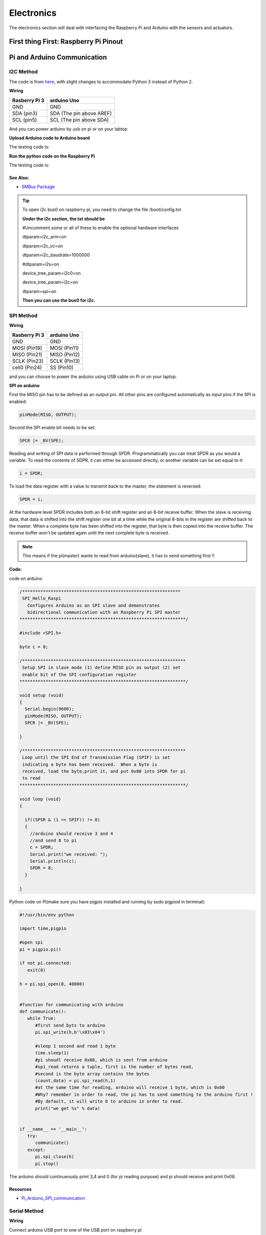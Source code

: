 Electronics
=============

The electronics section will deal with interfacing the Raspberry Pi and Arduino
with the sensors and actuators.

First thing First: Raspberry Pi Pinout
--------------------------------------

.. image:: electronics/j8header-3b.png
  :width: 275
  :height: 500

Pi and Arduino Communication
----------------------------

I2C Method
^^^^^^^^^^

The code is from `here <https://oscarliang.com/raspberry-pi-arduino-connected-i2c/>`_,
with slight changes to accommodate Python 3 instead of Python 2.

**Wiring**

+--------------+------------------------+
|Rasberry Pi 3 |arduino Uno             |
+==============+========================+
|GND           |GND                     |
+--------------+------------------------+
|SDA (pin3)    |SDA (The pin above AREF)|
+--------------+------------------------+
|SCL (pin5)    |SCL (The pin above SDA) |
+--------------+------------------------+

And you can power arduino by usb on pi or on your labtop

.. image:: electronics/PiArduinoI2CHardware_bb.jpg
  :width: 500


**Upload Arduino code to Arduino board**

The testing code is:

.. code-block:: c
  :linenos:

  #include <Wire.h>
  #define SLAVE_ADDRESS 0x04
  int number = 0;
  int state = 0;

  void setup() {
    pinMode(13, OUTPUT);
    Serial.begin(9600);

    // initialize i2c as slave
    Wire.begin(SLAVE_ADDRESS);

    // define callbacks for i2c communication
    Wire.onReceive(receiveData);
    Wire.onRequest(sendData);
    Serial.println("Ready!");
  }

  void loop() {
    delay(100);
  }

  // callback for received data
  void receiveData(int byteCount){
    while(Wire.available()) {
      number = Wire.read();
      Serial.print("data received: ");
      Serial.println(number);
      if (number == 1){
        if (state == 0){
          digitalWrite(13, HIGH); // set the LED on
          state = 1;
        }
        else{
          digitalWrite(13, LOW); // set the LED off
          state = 0;
        }
      }
    }
  }

  // callback for sending data
  void sendData(){
    Wire.write(number);
  }

**Run the python code on the Raspberry Pi**

The testing code is:

.. code-block:: python
  :linenos:

  import smbus
  import time

  bus = smbus.SMBus(1)

  # This is the address we setup in the Arduino Program
  address = 0x04

  def writeNumber(value):
    bus.write_byte(address, value)
    return -1

  def readNumber():
    number = bus.read_byte(address)
    return number

  while True:
    var = int(input("Enter 1  ^ ^  9: "))
    if not var:
        continue

    writeNumber(var)
    print("RPI: Hi Arduino, I sent you ", var)
    # sleep one second for debug
    time.sleep(1)

    number = readNumber()
    print("Arduino: Hey RPI, I received a digit ", number)
    print()

See Also:
#########
* `SMBus Package <https://pypi.org/project/smbus-cffi/>`_

.. Tip::  To open i2c bus0 on raspberry pi, you need to change the file /boot/config.txt

          **Under the i2c section, the txt should be**

          #Uncomment some or all of these to enable the optional hardware interfaces

          dtparam=i2c_arm=on

          dtparam=i2c_vc=on

          dtparam=i2c_baudrate=1000000

          #dtparam=i2s=on

          device_tree_param=i2c0=on

          device_tree_param=i2c=on

          dtparam=spi=on

          **Then you can use the bus0 for i2c.**

SPI Method
^^^^^^^^^^
**Wiring**

+--------------+-------------+
|Rasberry Pi 3 |arduino Uno  |
+==============+=============+
|GND           |GND          |
+--------------+-------------+
|MOSI (Pin19)  |MOSI (Pin11) |
+--------------+-------------+
|MISO (Pin21)  |MISO (Pin12) |
+--------------+-------------+
|SCLK (Pin23)  |SCLK (Pin13) |
+--------------+-------------+
|cell0 (Pin24) |SS (Pin10)   |
+--------------+-------------+

and you can choose to power the arduino using USB cable on Pi
or on your laptop.


**SPI on arduino**

First the MISO pin has to be defined as an output pin.
All other pins are configured automatically as input pins if the SPI is enabled:

.. code-block:: c

  pinMode(MISO, OUTPUT);

Second the SPI enable bit needs to be set:

.. code-block:: c

  SPCR |= _BV(SPE);

Reading and writing of SPI data is performed through SPDR. Programmatically you can treat SPDR as you would a variable. To read the contents of SDPR, it can either be accessed directly,
or another variable can be set equal to it:

.. code-block:: c

  i = SPDR;

To load the data register with a value to transmit back to the master, the statement is reversed:

.. code-block:: c

  SPDR = i;

At the hardware level SPDR includes both an 8-bit shift register and an 8-bit receive buffer.
When the slave is receiving data, that data is shifted into the shift register one bit at a time while the original 8-bits in the register are shifted back to the master.
When a complete byte has been shifted into the register, that byte is then copied into the receive buffer. The receive buffer won't be updated again until the next complete byte is received.

.. note:: This means if the pi(master) wants to read from arduino(slave), it has to send something first !!

**Code:**

code on arduino

.. code-block:: c

  /*************************************************************
   SPI_Hello_Raspi
     Configures Arduino as an SPI slave and demonstrates
     bidirectional communication with an Raspberry Pi SPI master
  ****************************************************************/

  #include <SPI.h>

  byte c = 0;

  /***************************************************************
   Setup SPI in slave mode (1) define MISO pin as output (2) set
   enable bit of the SPI configuration register
  ****************************************************************/

  void setup (void)
  {
    Serial.begin(9600);
    pinMode(MISO, OUTPUT);
    SPCR |= _BV(SPE);

  }

  /***************************************************************
   Loop until the SPI End of Transmission Flag (SPIF) is set
   indicating a byte has been received.  When a byte is
   received, load the byte,print it, and put 0x08 into SPDR for pi
   to read
  ****************************************************************/

  void loop (void)
  {

    if((SPSR & (1 << SPIF)) != 0)
    {
      //arduino should receive 3 and 4
      //and send 8 to pi
      c = SPDR;
      Serial.print("we received: ");
      Serial.println(c);
      SPDR = 8;
    }

  }

Python code on Pi(make sure you have pigpio installed and running by sudo pigpiod in terminal):

.. code-block:: python

  #!/usr/bin/env python

  import time,pigpio

  #open spi
  pi = pigpio.pi()

  if not pi.connected:
     exit(0)

  h = pi.spi_open(0, 40000)


  #function for communicating with arduino
  def communicate():
     while True:
        #first send byts to arduino
        pi.spi_write(h,b'\x03\x04')

        #sleep 1 second and read 1 byte
        time.sleep(1)
        #pi shoudl receive 0x08, which is sent from arduino
        #spi_read returns a tuple, first is the number of bytes read,
        #second is the byte array contains the bytes
        (count,data) = pi.spi_read(h,1)
        #at the same time for reading, arduino will receive 1 byte, which is 0x00
        #Why? remember in order to read, the pi has to send something to the arduino first !
        #By default, it will write 0 to arduino in order to read.
        print("we get %s" % data)


  if __name__ == '__main__':
     try:
        communicate()
     except:
        pi.spi_close(h)
        pi.stop()

The arduino should continueously print 3,4 and 0 (for pi reading purpose) and
pi should receive and print 0x08.

Resources
#########
* `Pi_Arduino_SPI_communication <http://robotics.hobbizine.com/raspiduino.html>`_


Serial Method
^^^^^^^^^^^^^

**Wiring**

Connect arduino USB port to one of the USB port on raspberry pi

**Code**

The code is under ``PiCar/src/Pi_Arduino_Communication/serial``

On python side, it will continuously ask you to input a float, send it to arduino.

On arduino side, once the float is sent, it will recive the data and then send it back to pi.

**Difference compared with I2C and SPI**

As Serial communication is well studied, we are able to send and read block of bytes on pi side.

As a result, it is much more convenient to send data more than 1 byte (discussed in next section).


Sending more than one byte between Pi and Arduino
^^^^^^^^^^^^^^^^^^^^^^^^^^^^^^^^^^^^^^^^^^^^^^^^^

**Reason**

The above basic communication (i2c,spi) allows us to send one byte between pi and arduino.
However, if we want to send data that is more than one byte, such as float,
the above method does not work.
We first thought this is a well developed problem, and there should be easy function
being called to send block of data. However, the truth is that as far as we searched,
none of the proposed solution works.
We come out this example for sending float between pi and arduino. If you want to develop
data other than float, you are welcomed to do so.

**Wiring**

Same as I2C section or SPI section did

**Code**

The code for this is under ``PiCar/src/Pi_Arduino_Communication``
each subfolder(i2c,spi,serial) contains two files, .ino file should run on arduino, and
.py file should run on raspberry pi.

.. note:: The key for communication is to write a simple protocol, and split a float into 4 bytes, so we can send 1 byte each time.


I2C by GPIO(General-purpose input/output)
^^^^^^^^^^^^^^^^^^^^^^^^^^^^^^^^^^^^^^^^^

**Reason**

Sometimes, we may want to save I2C pin to other device, or we may want to connect multiple
arduino to raspberry pi. In this sections, we will use GPIO pins to connect our arduino by i2c.

**Wiring**

+--------------+-----------------------+
|Rasberry Pi 3 |arduino Uno            |
+==============+=======================+
|GND           |GND                    |
+--------------+-----------------------+
|Pin19         |SDA(The pin above AREF)|
+--------------+-----------------------+
|Pin13         |SCL(The pin above SDA) |
+--------------+-----------------------+

And you can power Arduino in whatever way you want.

**Code**

The arduino code is the same as above (I2C section)

The following is the code on Pi, make sure you have pigpio installed and running.

.. code-block:: python

  import pigpio
  import time

  pi = pigpio.pi()
  address = 0x04

  SDA = 19
  SCL = 13


  def communication():

      while True:
          connection = pi.bb_i2c_open(SDA,SCL,9600)
          var = int(input("Enter 1  ^ ^  9: "))
          if not var:
              continue
          pi.bb_i2c_zip(SDA,[4,address,0x02,0x07,0x01,var,0x03,0x00])
          print("RPI: Hi Arduino, I sent you ", var)

          time.sleep(1)

          number = pi.bb_i2c_zip(SDA,[4,address,0x02,0x06,0x01,0x03,0x00])
          print("Arduino: Hey RPI, I received a digit ", number)
          print()

          pi.bb_i2c_close(SDA)


  if __name__ == '__main__':
      try:
          communication()
      except:
          pi.bb_i2c_close(SDA)


Resources
#########

* `pigpio documentation <http://abyz.me.uk/rpi/pigpio/python.html>`_


PI and TFMini Lidar Communication
---------------------------------

Setup
^^^^^
To search for available serial ports, enter the following command in terminal:

.. code-block:: bash

   dmesg | grep tty

If the output looks like:

.. code-block:: bash

  pi@raspberrypi:~ $ dmesg | grep tty
  [    0.000000] Kernel command line: 8250.nr_uarts=1 bcm2708_fb.fbwidth=1824 bcm2708_fb.fbheight=984 bcm2708_fb.fbswap=1 dma.dmachans=0x7f35
  bcm2709.boardrev=0xa02082 bcm2709.serial=0x11f38c9c bcm2709.uart_clock=48000000 smsc95xx.macaddr=B8:27:EB:F3:8C:9C vc_mem.mem_base=0x3dc00000
  vc_mem.mem_size=0x3f000000  dwc_otg.lpm_enable=0 console=tty1 console=ttyS0,115200 root=/dev/mmcblk0p7 rootfstype=ext4 elevator=deadline
  fsck.repair=yes rootwait splash plymouth.ignore-serial-consoles
  [    0.001365] console [tty1] enabled
  [    0.343313] console [ttyS0] disabled
  [    0.343481] 3f215040.uart: ttyS0 at MMIO 0x3f215040 (irq = 59, base_baud = 31250000) is a 16550
  [    1.078177] console [ttyS0] enabled
  [    2.210431] 3f201000.uart: ttyAMA0 at MMIO 0x3f201000 (irq = 87, base_baud = 0) is a PL011 rev2
  [    3.527349] systemd[1]: Expecting device dev-ttyS0.device...
  [    4.653975] systemd[1]: Starting system-serial\x2dgetty.slice.
  [    4.669517] systemd[1]: Created slice system-serial\x2dgetty.slice.

The console needs to be disabled on the serial port ``ttyAMA0``.

To do so, run the configuration command

.. code-block:: bash

   sudo raspi-config

and navigate to option 5, Interfacing Options. Choose P6, Serial.

When prompted, answer No to "Would you like a login shell to be accessible over serial?" and Yes to "Would you like the seria port hardware to be enabled?".

Enter the following command to reboot and search for available ports again:

.. code-block:: bash

   sudo reboot
   dmesg | grep tty

The output now should look like:

.. code-block:: bash

  pi@raspberrypi:~ $ dmesg | grep tty
  [    0.000000] Kernel command line: 8250.nr_uarts=1 bcm2708_fb.fbwidth=1824 bcm2708_fb.fbheight=984 bcm2708_fb.fbswap=1
  dma.dmachans=0x7f35 bcm2709.boardrev=0xa02082 bcm2709.serial=0x11f38c9c bcm2709.uart_clock=48000000
  smsc95xx.macaddr=B8:27:EB:F3:8C:9C vc_mem.mem_base=0x3dc00000 vc_mem.mem_size=0x3f000000  dwc_otg.lpm_enable=0
  console=tty1 root=/dev/mmcblk0p7 rootfstype=ext4 elevator=deadline fsck.repair=yes rootwait splash plymouth.ignore-serial-consoles
  [    0.001345] console [tty1] enabled
  [    0.343464] 3f215040.uart: ttyS0 at MMIO 0x3f215040 (irq = 59, base_baud = 31250000) is a 16550
  [    1.146776] 3f201000.uart: ttyAMA0 at MMIO 0x3f201000 (irq = 87, base_baud = 0) is a PL011 rev2


Wiring
^^^^^^

+--------------+-----------+
|Rasberry Pi 3 |TFmini     |
+==============+===========+
|+5V           |5V (RED)   |
+--------------+-----------+
|GND           |GND (BLACK)|
+--------------+-----------+
|TXD0 (pin8)   |RX (WHITE) |
+--------------+-----------+
|RXD0 (pin10)  |TX (GREEN) |
+--------------+-----------+

.. note:: the white wire on TFmini Lidar is used to write command to it. If we just want to read from it, we can leave the white wire not connected.

Code
^^^^

.. code-block:: python
    :linenos:

    # tfmini.py
    # supports Python 2
    # prints distance from sensor

    #coding: utf-8
    import serial
    import time
    ser = serial.Serial("/dev/ttyS0", 115200)

    def getTFminiData():
    while True:
        count = ser.in_waiting
        #count = 0
        #print(count)
        if count > 8:
            recv = ser.read(9)
            ser.reset_input_buffer()
            if recv[0] == 'Y' and recv[1] == 'Y': # 0x59 is 'Y'
                low = int(recv[2].encode('hex'), 16)
                high = int(recv[3].encode('hex'), 16)
                distance = low + high * 256
                print('distance is: ')
                print(distance)
                time.sleep(1)

    if __name__ == '__main__':
        try:
            if ser.is_open == False:
                ser.open()
                getTFminiData()
        except KeyboardInterrupt:   # Ctrl+C
            if ser != None:
                ser.close()


.. code-block:: python
    :linenos:

    # tfmini_2.py
    # supports Python 2 or Python 3
    # prints distance and strength from sensor

    #coding: utf-8
    import serial
    import time

    ser = serial.Serial("/dev/ttyS0", 115200)

    def getTFminiData():
        while True:
            #time.sleep(0.1)
            count = ser.in_waiting
            if count > 8:
                recv = ser.read(9)
                ser.reset_input_buffer()
                # type(recv), 'str' in python2(recv[0] = 'Y'), 'bytes' in python3(recv[0] = 89)
                # type(recv[0]), 'str' in python2, 'int' in python3

                if recv[0] == 0x59 and recv[1] == 0x59:     #python3
                    distance = recv[2] + recv[3] * 256
                    strength = recv[4] + recv[5] * 256
                    print('(', distance, ',', strength, ')')
                    ser.reset_input_buffer()

                if recv[0] == 'Y' and recv[1] == 'Y':     #python2
                    lowD = int(recv[2].encode('hex'), 16)
                    highD = int(recv[3].encode('hex'), 16)
                    lowS = int(recv[4].encode('hex'), 16)
                    highS = int(recv[5].encode('hex'), 16)
                    distance = lowD + highD * 256
                    strength = lowS + highS * 256
                    print(distance, strength)

                # you can also distinguish python2 and python3:
                #import sys
                #sys.version[0] == '2'    #True, python2
                #sys.version[0] == '3'    #True, python3


    if __name__ == '__main__':
        try:
            if ser.is_open == False:
                ser.open()
            getTFminiData()
        except KeyboardInterrupt:   # Ctrl+C
            if ser != None:
                ser.close()


Use GPIO pin for reading
^^^^^^^^^^^^^^^^^^^^^^^^
If we connect TX (green wire on TFmini Lidar) to the GPIO pin23, we can use it as a simulative port and read from it.

.. code-block:: python

  # -*- coding: utf-8 -*
  import pigpio
  import time

  RX = 23

  pi = pigpio.pi()
  pi.set_mode(RX, pigpio.INPUT)
  pi.bb_serial_read_open(RX, 115200)

  def getTFminiData():
    while True:
      #print("#############")
      time.sleep(0.05)	#change the value if needed
      (count, recv) = pi.bb_serial_read(RX)
      if count > 8:
        for i in range(0, count-9):
          if recv[i] == 89 and recv[i+1] == 89: # 0x59 is 89
            checksum = 0
            for j in range(0, 8):
              checksum = checksum + recv[i+j]
            checksum = checksum % 256
            if checksum == recv[i+8]:
              distance = recv[i+2] + recv[i+3] * 256
              strength = recv[i+4] + recv[i+5] * 256
              if distance <= 1200 and strength < 2000:
                print(distance, strength)
              #else:
                # raise ValueError('distance error: %d' % distance)
              #i = i + 9

  if __name__ == '__main__':
    try:
      getTFminiData()
    except:
      pi.bb_serial_read_close(RX)
      pi.stop()

In this way, we can save the TX port for other device, or connect multiple lidars to raspberry pi

Resources
^^^^^^^^^
  * `Read and write from serial port with Raspberry Pi <http://www.instructables.com/id/Read-and-write-from-serial-port-with-Raspberry-Pi/>`_
  * `TFmini-RaspberryPi <https://github.com/TFmini/TFmini-RaspberryPi>`_


Pi Camera Usage
---------------
Connection
^^^^^^^^^^
Install the Raspberry Pi Camera module by inserting the cable into the Raspberry Pi.
The cable slots into the connector situated between the Ethernet and HDMI ports, with the silver connectors facing the HDMI port.

Capture an image
^^^^^^^^^^^^^^^^
.. code-block:: bash

  sudo raspistill -o image.jpg


Record a video for 10 seconds
^^^^^^^^^^^^^^^^^^^^^^^^^^^^^
.. code-block:: bash

  sudo raspivid -o video.h264 -t 10000

Resources
^^^^^^^^^
  * `How to install/use the pi camera <https://thepihut.com/blogs/raspberry-pi-tutorials/16021420-how-to-install-use-the-raspberry-pi-camera>`_

  * `python code and rapid capturing <http://picar.readthedocs.io/en/latest/chapters/usage/software.html>`_

PI and IMU communication
------------------------

I2C Method by LSM9DS1 Library
^^^^^^^^^^^^^^^^^^^^^^^^^^^^^

Setup
^^^^^
In order to use the LSM9DS1 Library, we need to install WiringPi first.
Enter the following command in Pi terminal:

.. code-block:: bash

  sudo apt-get install libi2c-dev
  git clone git://git.drogon.net/wiringPi
  cd wiringPi
  git pull origin
  ./build

Then we can install the LSM9DS1 Library:

.. code-block:: bash

  git clone https://github.com/akimach/LSM9DS1_RaspberryPi_Library.git
  cd LSM9DS1_RaspberryPi_Library
  make
  sudo make install

To test it, we can run the python sample code inside the library once we connect the IMU:

.. code-block:: bash

  cd LSM9DS1_RaspberryPi_Library/example
  sudo python LSM9DS1_Basic_I2C.py

Wiring

+----------------+-----------+
|RPI             |IMU        |
+================+===========+
|3.3v (Pin1)     |Vcc        |
+----------------+-----------+
|SDA (Pin3)      |SDA        |
+----------------+-----------+
|SCL (Pin5)      |SCL        |
+----------------+-----------+
|GND (Pin6)      |Gnd        |
+----------------+-----------+

Resources
^^^^^^^^^
* `LSM9DS1_RaspberryPi_Library <https://github.com/akimach/LSM9DS1_RaspberryPi_Library>`_


I2C Method
^^^^^^^^^^

The example code for this section in the ``PiCar/src/pi/imu``.

To compile, use the command:

.. code-block:: bash

   gcc -o <programname> runi2c.c -lm


Wiring:

same as above did


The connection is by SMBUS.

For RPI, go to ``/usr/include/linux``, replace ``i2c_dev.h`` with the header file in the repository

(Method 'enableIMU' needs further development to enable IMU configuration setting)

See Also:
#########

* `IMU datasheet <https://cdn.sparkfun.com/assets/learn_tutorials/3/7/3/LSM9DS1_Datasheet.pdf/>`_

Resources
^^^^^^^^^
* `I2C SPI Reference page <https://learn.sparkfun.com/tutorials/i2c>`_


Contributors: Jerry Kong, Shadi Davari, Josh Jin
